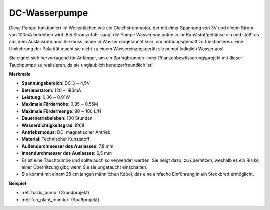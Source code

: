 .. _cpn_pump:

DC-Wasserpumpe
================

.. image:: img/pump.png
    :width: 40%

Diese Pumpe funktioniert im Wesentlichen wie ein Gleichstrommotor, der mit einer Spannung von 3V und einem Strom von 100mA betrieben wird. Bei Stromzufuhr saugt die Pumpe Wasser von unten in ihr Kunststoffgehäuse ein und stößt es aus dem Auslassrohr aus. Sie muss immer in Wasser eingetaucht sein, um ordnungsgemäß zu funktionieren. Eine Umkehrung der Polarität macht sie nicht zu einem Wassereinzugsgerät; sie pumpt lediglich Wasser aus!

Sie eignet sich hervorragend für Anfänger, um ein Springbrunnen- oder Pflanzenbewässerungsprojekt mit dieser Tauchpumpe zu realisieren, da sie unglaublich benutzerfreundlich ist!


**Merkmale**

* **Spannungsbereich**: DC 3 ~ 4,5V
* **Betriebsstrom**: 120 ~ 180mA
* **Leistung**: 0,36 ~ 0,91W
* **Maximale Förderhöhe**: 0,35 ~ 0,55M
* **Maximale Fördermenge**: 80 ~ 100 L/H
* **Dauerbetriebsleben**: 100 Stunden
* **Wasserdichtigkeitsgrad**: IP68
* **Antriebsmodus**: DC, magnetischer Antrieb
* **Material**: Technischer Kunststoff
* **Außendurchmesser des Auslasses**: 7,8 mm
* **Innendurchmesser des Auslasses**: 6,5 mm
* Es ist eine Tauchpumpe und sollte auch so verwendet werden. Sie neigt dazu, zu überhitzen, weshalb es ein Risiko einer Überhitzung gibt, wenn Sie sie ungetaucht einschalten.
* Sie kommt mit einem 25 cm langen männlichen Kabel, das eine einfache Einführung in ein Steckbrett ermöglicht.


**Beispiel**

* :ref:`basic_pump` (Grundprojekt)
* :ref:`fun_plant_monitor` (Spaßprojekt)
